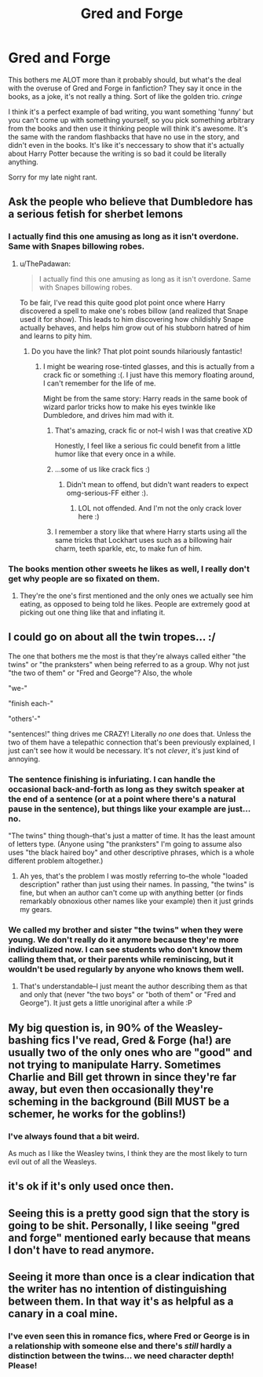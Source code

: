 #+TITLE: Gred and Forge

* Gred and Forge
:PROPERTIES:
:Author: Netzone
:Score: 11
:DateUnix: 1446162114.0
:DateShort: 2015-Oct-30
:FlairText: Discussion
:END:
This bothers me ALOT more than it probably should, but what's the deal with the overuse of Gred and Forge in fanfiction? They say it once in the books, as a joke, it's not really a thing. Sort of like the golden trio. /cringe/

I think it's a perfect example of bad writing, you want something 'funny' but you can't come up with something yourself, so you pick something arbitrary from the books and then use it thinking people will think it's awesome. It's the same with the random flashbacks that have no use in the story, and didn't even in the books. It's like it's neccessary to show that it's actually about Harry Potter because the writing is so bad it could be literally anything.

Sorry for my late night rant.


** Ask the people who believe that Dumbledore has a serious fetish for sherbet lemons
:PROPERTIES:
:Author: Englishhedgehog13
:Score: 14
:DateUnix: 1446166227.0
:DateShort: 2015-Oct-30
:END:

*** I actually find this one amusing as long as it isn't overdone. Same with Snapes billowing robes.
:PROPERTIES:
:Author: howtopleaseme
:Score: 4
:DateUnix: 1446195859.0
:DateShort: 2015-Oct-30
:END:

**** u/ThePadawan:
#+begin_quote
  I actually find this one amusing as long as it isn't overdone. Same with Snapes billowing robes.
#+end_quote

To be fair, I've read this quite good plot point once where Harry discovered a spell to make one's robes billow (and realized that Snape used it for show). This leads to him discovering how childishly Snape actually behaves, and helps him grow out of his stubborn hatred of him and learns to pity him.
:PROPERTIES:
:Author: ThePadawan
:Score: 8
:DateUnix: 1446197507.0
:DateShort: 2015-Oct-30
:END:

***** Do you have the link? That plot point sounds hilariously fantastic!
:PROPERTIES:
:Author: sarcasticIntrovert
:Score: 2
:DateUnix: 1446210056.0
:DateShort: 2015-Oct-30
:END:

****** I might be wearing rose-tinted glasses, and this is actually from a crack fic or something :(. I just have this memory floating around, I can't remember for the life of me.

Might be from the same story: Harry reads in the same book of wizard parlor tricks how to make his eyes twinkle like Dumbledore, and drives him mad with it.
:PROPERTIES:
:Author: ThePadawan
:Score: 5
:DateUnix: 1446210607.0
:DateShort: 2015-Oct-30
:END:

******* That's amazing, crack fic or not--I wish I was that creative XD

Honestly, I feel like a serious fic could benefit from a little humor like that every once in a while.
:PROPERTIES:
:Author: sarcasticIntrovert
:Score: 2
:DateUnix: 1446210898.0
:DateShort: 2015-Oct-30
:END:


******* ...some of us like crack fics :)
:PROPERTIES:
:Author: paperhurts
:Score: 2
:DateUnix: 1446211110.0
:DateShort: 2015-Oct-30
:END:

******** Didn't mean to offend, but didn't want readers to expect omg-serious-FF either :).
:PROPERTIES:
:Author: ThePadawan
:Score: 2
:DateUnix: 1446214215.0
:DateShort: 2015-Oct-30
:END:

********* LOL not offended. And I'm not the only crack lover here :)
:PROPERTIES:
:Author: paperhurts
:Score: 2
:DateUnix: 1446214271.0
:DateShort: 2015-Oct-30
:END:


******* I remember a story like that where Harry starts using all the same tricks that Lockhart uses such as a billowing hair charm, teeth sparkle, etc, to make fun of him.
:PROPERTIES:
:Author: SymphonySamurai
:Score: 1
:DateUnix: 1446281070.0
:DateShort: 2015-Oct-31
:END:


*** The books mention other sweets he likes as well, I really don't get why people are so fixated on them.
:PROPERTIES:
:Author: TheKnightsTippler
:Score: 2
:DateUnix: 1446250672.0
:DateShort: 2015-Oct-31
:END:

**** They're the one's first mentioned and the only ones we actually see him eating, as opposed to being told he likes. People are extremely good at picking out one thing like that and inflating it.
:PROPERTIES:
:Author: SilverCookieDust
:Score: 3
:DateUnix: 1446252677.0
:DateShort: 2015-Oct-31
:END:


** I could go on about all the twin tropes... :/

The one that bothers me the most is that they're always called either "the twins" or "the pranksters" when being referred to as a group. Why not just "the two of them" or "Fred and George"? Also, the whole

"we-"

"finish each-"

"others'-"

"sentences!" thing drives me CRAZY! Literally /no one/ does that. Unless the two of them have a telepathic connection that's been previously explained, I just can't see how it would be necessary. It's not /clever/, it's just kind of annoying.
:PROPERTIES:
:Author: sarcasticIntrovert
:Score: 6
:DateUnix: 1446210003.0
:DateShort: 2015-Oct-30
:END:

*** The sentence finishing is infuriating. I can handle the occasional back-and-forth as long as they switch speaker at the end of a sentence (or at a point where there's a natural pause in the sentence), but things like your example are just... no.

"The twins" thing though--that's just a matter of time. It has the least amount of letters type. (Anyone using "the pranksters" I'm going to assume also uses "the black haired boy" and other descriptive phrases, which is a whole different problem altogether.)
:PROPERTIES:
:Author: SilverCookieDust
:Score: 3
:DateUnix: 1446220309.0
:DateShort: 2015-Oct-30
:END:

**** Ah yes, that's the problem I was mostly referring to--the whole "loaded description" rather than just using their names. In passing, "the twins" is fine, but when an author can't come up with anything better (or finds remarkably obnoxious other names like your example) then it just grinds my gears.
:PROPERTIES:
:Author: sarcasticIntrovert
:Score: 0
:DateUnix: 1446376247.0
:DateShort: 2015-Nov-01
:END:


*** We called my brother and sister "the twins" when they were young. We don't really do it anymore because they're more individualized now. I can see students who don't know them calling them that, or their parents while reminiscing, but it wouldn't be used regularly by anyone who knows them well.
:PROPERTIES:
:Author: boomberrybella
:Score: 2
:DateUnix: 1446242815.0
:DateShort: 2015-Oct-31
:END:

**** That's understandable--I just meant the author describing them as that and only that (never "the two boys" or "both of them" or "Fred and George"). It just gets a little unoriginal after a while :P
:PROPERTIES:
:Author: sarcasticIntrovert
:Score: 1
:DateUnix: 1446376165.0
:DateShort: 2015-Nov-01
:END:


** My big question is, in 90% of the Weasley-bashing fics I've read, Gred & Forge (ha!) are usually two of the only ones who are "good" and not trying to manipulate Harry. Sometimes Charlie and Bill get thrown in since they're far away, but even then occasionally they're scheming in the background (Bill MUST be a schemer, he works for the goblins!)
:PROPERTIES:
:Author: paperhurts
:Score: 6
:DateUnix: 1446211207.0
:DateShort: 2015-Oct-30
:END:

*** I've always found that a bit weird.

As much as I like the Weasley twins, I think they are the most likely to turn evil out of all the Weasleys.
:PROPERTIES:
:Author: TheKnightsTippler
:Score: 3
:DateUnix: 1446250750.0
:DateShort: 2015-Oct-31
:END:


** it's ok if it's only used once then.
:PROPERTIES:
:Author: tomintheconer
:Score: 3
:DateUnix: 1446162869.0
:DateShort: 2015-Oct-30
:END:


** Seeing this is a pretty good sign that the story is going to be shit. Personally, I like seeing "gred and forge" mentioned early because that means I don't have to read anymore.
:PROPERTIES:
:Author: Lord_Anarchy
:Score: 4
:DateUnix: 1446174616.0
:DateShort: 2015-Oct-30
:END:


** Seeing it more than once is a clear indication that the writer has no intention of distinguishing between them. In that way it's as helpful as a canary in a coal mine.
:PROPERTIES:
:Author: wordhammer
:Score: 2
:DateUnix: 1446167178.0
:DateShort: 2015-Oct-30
:END:

*** I've even seen this in romance fics, where Fred or George is in a relationship with someone else and there's /still/ hardly a distinction between the twins... we need character depth! Please!
:PROPERTIES:
:Author: sarcasticIntrovert
:Score: 1
:DateUnix: 1446210190.0
:DateShort: 2015-Oct-30
:END:
